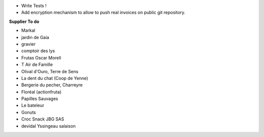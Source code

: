 - Write Tests !

- Add encryption mechanism to allow to push real invoices
  on public git repository.

**Supplier To do**

- Markal
- jardin de Gaia
- gravier
- comptoir des lys


- Frutas Oscar Morell
- T Air de Famille
- Olival d'Ouro, Terre de Sens
- La dent du chat (Coop de Yenne)
- Bergerie du pecher, Charreyre
- Floréal (actionfruta)
- Papilles Sauvages
- Le bateleur
- Gonuts
- Croc Snack JBG SAS
- devidal Yssingeau salaison
